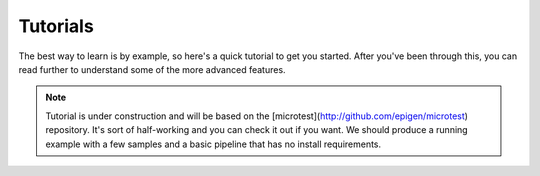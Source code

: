 Tutorials
***************************************************

The best way to learn is by example, so here's a quick tutorial to get you started. After you've been through this, you can read further to understand some of the more advanced features.


.. note::
	Tutorial is under construction and will be based on the [microtest](http://github.com/epigen/microtest) repository. It's sort of half-working and you can check it out if you want. We should produce a running example with a few samples and a basic pipeline that has no install requirements.

